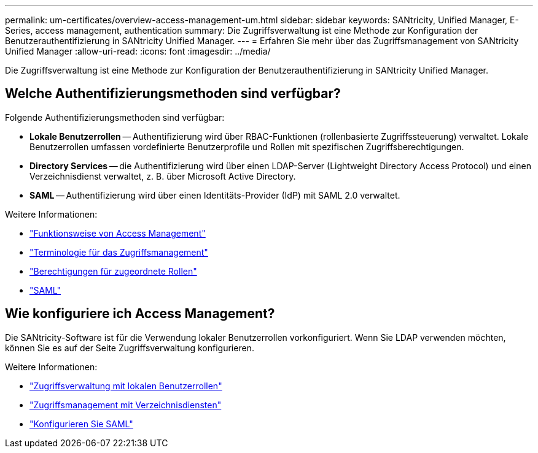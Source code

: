 ---
permalink: um-certificates/overview-access-management-um.html 
sidebar: sidebar 
keywords: SANtricity, Unified Manager, E-Series, access management, authentication 
summary: Die Zugriffsverwaltung ist eine Methode zur Konfiguration der Benutzerauthentifizierung in SANtricity Unified Manager. 
---
= Erfahren Sie mehr über das Zugriffsmanagement von SANtricity Unified Manager
:allow-uri-read: 
:icons: font
:imagesdir: ../media/


[role="lead"]
Die Zugriffsverwaltung ist eine Methode zur Konfiguration der Benutzerauthentifizierung in SANtricity Unified Manager.



== Welche Authentifizierungsmethoden sind verfügbar?

Folgende Authentifizierungsmethoden sind verfügbar:

* *Lokale Benutzerrollen* -- Authentifizierung wird über RBAC-Funktionen (rollenbasierte Zugriffssteuerung) verwaltet. Lokale Benutzerrollen umfassen vordefinierte Benutzerprofile und Rollen mit spezifischen Zugriffsberechtigungen.
* *Directory Services* -- die Authentifizierung wird über einen LDAP-Server (Lightweight Directory Access Protocol) und einen Verzeichnisdienst verwaltet, z. B. über Microsoft Active Directory.
* *SAML* -- Authentifizierung wird über einen Identitäts-Provider (IdP) mit SAML 2.0 verwaltet.


Weitere Informationen:

* link:how-access-management-works-unified.html["Funktionsweise von Access Management"]
* link:access-management-terminology-unified.html["Terminologie für das Zugriffsmanagement"]
* link:permissions-for-mapped-roles-unified.html["Berechtigungen für zugeordnete Rollen"]
* link:access-management-with-saml.html["SAML"]




== Wie konfiguriere ich Access Management?

Die SANtricity-Software ist für die Verwendung lokaler Benutzerrollen vorkonfiguriert. Wenn Sie LDAP verwenden möchten, können Sie es auf der Seite Zugriffsverwaltung konfigurieren.

Weitere Informationen:

* link:access-management-with-local-user-roles-unified.html["Zugriffsverwaltung mit lokalen Benutzerrollen"]
* link:access-management-with-directory-services-unified.html["Zugriffsmanagement mit Verzeichnisdiensten"]
* link:configure-saml.html["Konfigurieren Sie SAML"]

